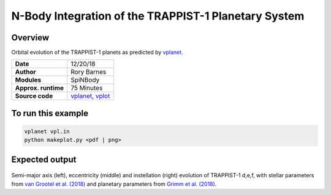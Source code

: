 N-Body Integration of the TRAPPIST-1 Planetary System
============

Overview
--------

Orbital evolution of the TRAPPIST-1 planets
as predicted by `vplanet <https://github.com/VirtualPlanetaryLaboratory/vplanet>`_.

===================   ============
**Date**              12/20/18
**Author**            Rory Barnes
**Modules**           SpiNBody
**Approx. runtime**   75 Minutes
**Source code**       `vplanet <https://github.com/VirtualPlanetaryLaboratory/vplanet>`_,
                      `vplot <https://github.com/VirtualPlanetaryLaboratory/vplot>`_
===================   ============

To run this example
-------------------

.. code-block:: bash

  vplanet vpl.in
  python makeplot.py <pdf | png>

Expected output
---------------

.. figure:: Trappist1.NBody.png
   :width: 600px
   :align: center

Semi-major axis (left), eccentricity (middle) and instellation (right) evolution of TRAPPIST-1 d,e,f, with stellar parameters from `van Grootel et al. (2018) <https://ui.adsabs.harvard.edu//#abs/2018ApJ...853...30V/>`_ and planetary parameters from `Grimm et al. (2018) <https://ui.adsabs.harvard.edu//#abs/2018A&A...613A..68G/>`_. 

